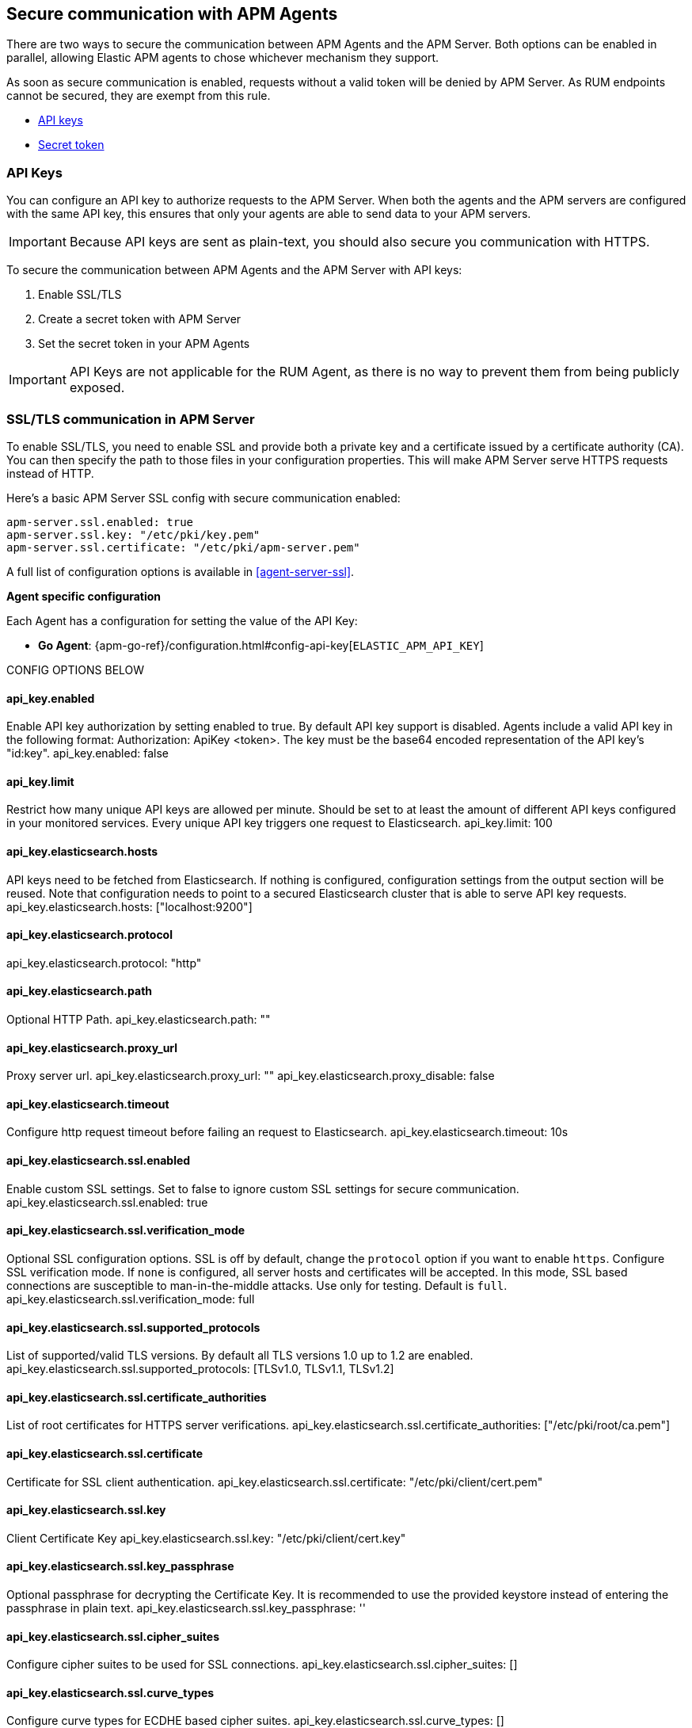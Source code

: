 [[secure-communication-agents]]
== Secure communication with APM Agents

There are two ways to secure the communication between APM Agents and the APM Server.
Both options can be enabled in parallel,
allowing Elastic APM agents to chose whichever mechanism they support.

As soon as secure communication is enabled, requests without a valid token will be denied by APM Server.
As RUM endpoints cannot be secured, they are exempt from this rule.

* <<api-key,API keys>>
* <<secret-token,Secret token>>

[[api-key]]
=== API Keys

//**************************************************
// NEW STUFF
//**************************************************

You can configure an API key to authorize requests to the APM Server.
When both the agents and the APM servers are configured with the same API key,
this ensures that only your agents are able to send data to your APM servers.

IMPORTANT: Because API keys are sent as plain-text, you should also secure you communication with HTTPS.

To secure the communication between APM Agents and the APM Server with API keys:

. Enable SSL/TLS
. Create a secret token with APM Server
. Set the secret token in your APM Agents

// We recommend saving the api key in the APM Server <<keystore>>.

IMPORTANT: API Keys are not applicable for the RUM Agent,
as there is no way to prevent them from being publicly exposed.

// BEGIN SSL
// ************

// Can we use a shared include for this?

[[ssl-setup]]
[float]
=== SSL/TLS communication in APM Server

To enable SSL/TLS, you need to enable SSL and provide both a private key and a certificate
issued by a certificate authority (CA).
You can then specify the path to those files in your configuration properties.
This will make APM Server serve HTTPS requests instead of HTTP.

Here's a basic APM Server SSL config with secure communication enabled:

[source,yaml]
----
apm-server.ssl.enabled: true
apm-server.ssl.key: "/etc/pki/key.pem"
apm-server.ssl.certificate: "/etc/pki/apm-server.pem"
----

A full list of configuration options is available in <<agent-server-ssl>>.

// END SSL
// ************

**Agent specific configuration**

// Agent meta: https://github.com/elastic/apm/issues/183

Each Agent has a configuration for setting the value of the API Key:

// GOOD DOCS:
* *Go Agent*: {apm-go-ref}/configuration.html#config-api-key[`ELASTIC_APM_API_KEY`]
// MERGED: https://github.com/elastic/apm-agent-go/pull/698

// No issue or docs yet
// * *Java Agent*: {apm-java-ref}/config-reporter.html#config-api-key[`api_key`]

// No issue or docs yet
// * *.NET Agent*: {apm-dotnet-ref}/config-reporter.html#[`API_KEY`]

// No issue or docs yet
// * *Node.js Agent*: {apm-node-ref}/configuration.html[`api_key`]

// No docs yet
// * *Python Agent*: {apm-py-ref}/configuration.html#config-api-key[`api_key`]
// WIP

// No docs yet
// * *Ruby Agent*: {apm-ruby-ref}/configuration.html#config-api-key[`api_key`]
// MERGED: https://github.com/elastic/apm-agent-ruby/pull/655


CONFIG OPTIONS BELOW

[float]
==== api_key.enabled
Enable API key authorization by setting enabled to true. By default API key support is disabled.
Agents include a valid API key in the following format: Authorization: ApiKey <token>.
The key must be the base64 encoded representation of the API key's "id:key".
api_key.enabled: false

[float]
==== api_key.limit
Restrict how many unique API keys are allowed per minute. Should be set to at least the amount of different
API keys configured in your monitored services. Every unique API key triggers one request to Elasticsearch.
api_key.limit: 100

[float]
==== api_key.elasticsearch.hosts
API keys need to be fetched from Elasticsearch. If nothing is configured, configuration settings from the
output section will be reused.
Note that configuration needs to point to a secured Elasticsearch cluster that is able to serve API key requests.
api_key.elasticsearch.hosts: ["localhost:9200"]

[float]
==== api_key.elasticsearch.protocol
api_key.elasticsearch.protocol: "http"

[float]
==== api_key.elasticsearch.path
Optional HTTP Path.
api_key.elasticsearch.path: ""

[float]
==== api_key.elasticsearch.proxy_url
Proxy server url.
api_key.elasticsearch.proxy_url: ""
api_key.elasticsearch.proxy_disable: false

[float]
==== api_key.elasticsearch.timeout
Configure http request timeout before failing an request to Elasticsearch.
api_key.elasticsearch.timeout: 10s

[float]
==== api_key.elasticsearch.ssl.enabled
Enable custom SSL settings. Set to false to ignore custom SSL settings for secure communication.
api_key.elasticsearch.ssl.enabled: true

[float]
==== api_key.elasticsearch.ssl.verification_mode
Optional SSL configuration options. SSL is off by default, change the `protocol` option if you want to enable `https`.
Configure SSL verification mode. If `none` is configured, all server hosts and certificates will be accepted.
In this mode, SSL based connections are susceptible to man-in-the-middle attacks. Use only for testing. Default is `full`.
api_key.elasticsearch.ssl.verification_mode: full

[float]
==== api_key.elasticsearch.ssl.supported_protocols
List of supported/valid TLS versions. By default all TLS versions 1.0 up to 1.2 are enabled.
api_key.elasticsearch.ssl.supported_protocols: [TLSv1.0, TLSv1.1, TLSv1.2]

[float]
==== api_key.elasticsearch.ssl.certificate_authorities
List of root certificates for HTTPS server verifications.
api_key.elasticsearch.ssl.certificate_authorities: ["/etc/pki/root/ca.pem"]

[float]
==== api_key.elasticsearch.ssl.certificate
Certificate for SSL client authentication.
api_key.elasticsearch.ssl.certificate: "/etc/pki/client/cert.pem"

[float]
==== api_key.elasticsearch.ssl.key
Client Certificate Key
api_key.elasticsearch.ssl.key: "/etc/pki/client/cert.key"

[float]
==== api_key.elasticsearch.ssl.key_passphrase
Optional passphrase for decrypting the Certificate Key.
It is recommended to use the provided keystore instead of entering the passphrase in plain text.
api_key.elasticsearch.ssl.key_passphrase: ''

[float]
==== api_key.elasticsearch.ssl.cipher_suites
Configure cipher suites to be used for SSL connections.
api_key.elasticsearch.ssl.cipher_suites: []

[float]
==== api_key.elasticsearch.ssl.curve_types
Configure curve types for ECDHE based cipher suites.
api_key.elasticsearch.ssl.curve_types: []

[float]
==== api_key.elasticsearch.ssl.renegotiation
Configure what types of renegotiation are supported. Valid options are `never`, `once`, and `freely`. Default is `never`.
api_key.elasticsearch.ssl.renegotiation: never

//**************************************************
// END NEW STUFF
//**************************************************

[[secret-token]]
=== Secret token

You can configure a secret token to authorize requests to the APM Server.
This ensures that only your agents are able to send data to your APM servers.
Both the agents and the APM servers have to be configured with the same secret token,
and secret tokens only provide security when used in combination with SSL/TLS.

To secure the communication between APM Agents and the APM Server with a secret token:

. <<set-secret-token,Set a secret token in your Agents and Server>>
. <<ssl-setup,Enable SSL/TLS in APM Server>>
. <<https-in-agents,Enable HTTPS in your APM Agents>>

[[set-secret-token]]
[float]
=== Set a secret token

**APM Server configuration**

Here's how you set the secret token in APM Server:

[source,yaml]
----
apm-server.secret_token: <secret-token>
----

We recommend saving the token in the APM Server <<keystore>>.

IMPORTANT: Secret tokens are not applicable for the RUM Agent,
as there is no way to prevent them from being publicly exposed.

**Agent specific configuration**

Each Agent has a configuration for setting the value of the secret token:

* *Go Agent*: {apm-go-ref}/configuration.html#config-secret-token[`ELASTIC_APM_SECRET_TOKEN`]
* *Java Agent*: {apm-java-ref}/config-reporter.html#config-secret-token[`secret_token`]
* *.NET Agent*: {apm-dotnet-ref}/config-reporter.html#config-secret-token[`ELASTIC_APM_SECRET_TOKEN`]
* *Node.js Agent*: {apm-node-ref}/configuration.html#secret-token[`Secret Token`]
* *Python Agent*: {apm-py-ref}/configuration.html#config-secret-token[`secret_token`]
* *Ruby Agent*: {apm-ruby-ref}/configuration.html#config-secret-token[`secret_token`]

[[ssl-setup]]
[float]
=== SSL/TLS communication in APM Server

To enable SSL/TLS, you need to enable SSL and provide both a private key and a certificate
issued by a certificate authority (CA).
You can then specify the path to those files in your configuration properties.
This will make APM Server serve HTTPS requests instead of HTTP.

Here's a basic APM Server SSL config with secure communication enabled:

[source,yaml]
----
apm-server.ssl.enabled: true
apm-server.ssl.key: "/etc/pki/key.pem"
apm-server.ssl.certificate: "/etc/pki/apm-server.pem"
----

A full list of configuration options is available in <<agent-server-ssl>>.

[[https-in-agents]]
[float]
=== HTTPS communication in APM Agents

To enable secure communication in your Agents, you need to update the configured server URL to use `HTTPS` instead of `HTTP`.

* *Go Agent*: {apm-go-ref}/configuration.html#config-server-url[`ELASTIC_APM_SERVER_URL`]
* *Java Agent*: {apm-java-ref}/config-reporter.html#config-server-urls[`server_urls`]
* *.NET Agent*: {apm-dotnet-ref}/config-reporter.html#config-server-urls[`ServerUrls`]
* *Node.js Agent*: {apm-node-ref}/configuration.html#server-url[`serverUrl`]
* *Python Agent*: {apm-py-ref}/[`server_url`]
* *Ruby Agent*: {apm-ruby-ref}/configuration.html#config-server-url[`server_url`]

Some Agents also allow you to specify a custom certificate authority for connecting to APM Server.

* *Go Agent*: {apm-go-ref}/configuration.html#config-server-cert[`ELASTIC_APM_SERVER_CERT`]
// * *.NET Agent*: {apm-dotnet-ref}/
* *Python Agent*: {apm-py-ref}/configuration.html#config-server-cert[`ELASTIC_APM_SERVER_CERT`]
* *Ruby Agent*: {apm-ruby-ref}/configuration.html#config-ssl-ca-cert[`server_ca_certedit`]

Most Agents that don't allow you specify a custom certificate will allow you to
disable verification of the SSL certificate.
This ensures encryption, but does not verify that you are sending data to the correct APM Server.

* *Java Agent*: {apm-java-ref}/config-reporter.html#config-verify-server-cert[`verify_server_cert`]
* *Node.js Agent*: {apm-node-ref}/configuration.html#validate-server-cert[`verifyServerCert`]
